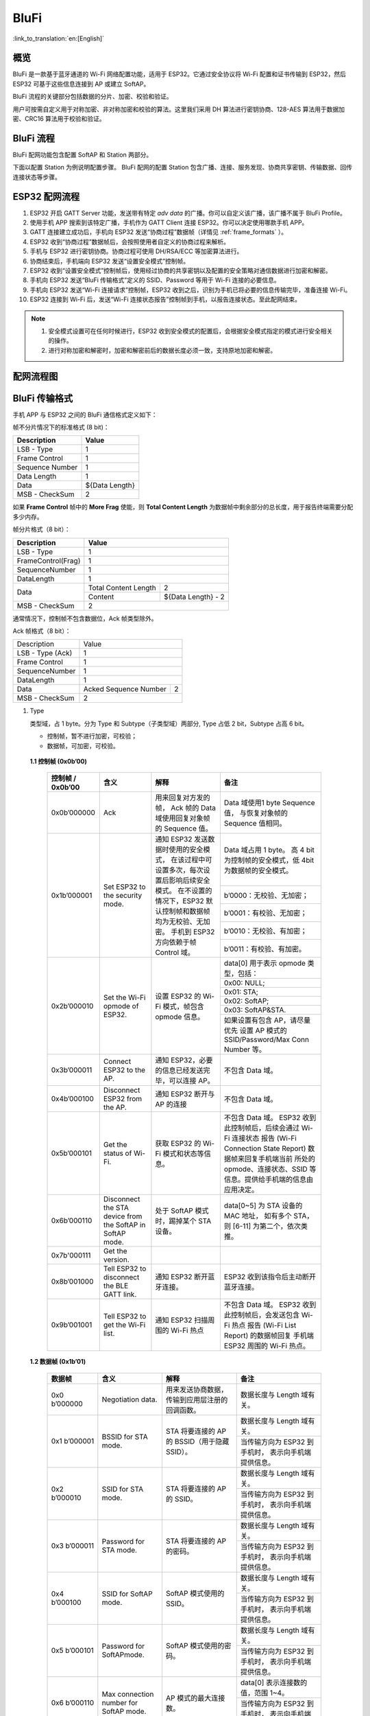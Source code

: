 BluFi
^^^^^
:link_to_translation:`en:[English]`

概览
-----
BluFi 是一款基于蓝牙通道的 Wi-Fi 网络配置功能，适用于 ESP32。它通过安全协议将 Wi-Fi 配置和证书传输到 ESP32，然后 ESP32 可基于这些信息连接到 AP 或建立 SoftAP。

BluFi 流程的关键部分包括数据的分片、加密、校验和验证。

用户可按需自定义用于对称加密、非对称加密和校验的算法。这里我们采用 DH 算法进行密钥协商、128-AES 算法用于数据加密、CRC16 算法用于校验和验证。

BluFi 流程
----------
BluFi 配网功能包含配置 SoftAP 和 Station 两部分。

下面以配置 Station 为例说明配置步骤。
BluFi 配网的配置 Station 包含广播、连接、服务发现、协商共享密钥、传输数据、回传连接状态等步骤。

ESP32 配网流程
--------------

1. ESP32 开启 GATT Server 功能，发送带有特定 *adv data* 的广播。你可以自定义该广播，该广播不属于 BluFi Profile。

2. 使用手机 APP 搜索到该特定广播，手机作为 GATT Client 连接 ESP32。你可以决定使用哪款手机 APP。

3. GATT 连接建立成功后，手机向 ESP32 发送“协商过程”数据帧（详情见 :ref:`frame_formats` ）。

4. ESP32 收到“协商过程”数据帧后，会按照使用者自定义的协商过程来解析。

5. 手机与 ESP32 进行密钥协商。协商过程可使用 DH/RSA/ECC 等加密算法进行。

6. 协商结束后，手机端向 ESP32 发送“设置安全模式”控制帧。

7. ESP32 收到“设置安全模式”控制帧后，使用经过协商的共享密钥以及配置的安全策略对通信数据进行加密和解密。

8. 手机向 ESP32 发送“BluFi 传输格式”定义的 SSID、Password 等用于 Wi-Fi 连接的必要信息。

9. 手机向 ESP32 发送“Wi-Fi 连接请求”控制帧，ESP32 收到之后，识别为手机已将必要的信息传输完毕，准备连接 Wi-Fi。

10. ESP32 连接到 Wi-Fi 后，发送“Wi-Fi 连接状态报告”控制帧到手机，以报告连接状态。至此配网结束。

.. note::

    1. 安全模式设置可在任何时候进行，ESP32 收到安全模式的配置后，会根据安全模式指定的模式进行安全相关的操作。

    2. 进行对称加密和解密时，加密和解密前后的数据长度必须一致，支持原地加密和解密。

配网流程图
-----------

.. seqdiag::
    :caption: BluFi Flow Chart
    :align: center

    seqdiag blufi {
        activation = none;
        node_width = 80;
        node_height = 60;
        edge_length = 380;
        span_height = 10;
        default_fontsize = 12; 

        Phone <- ESP32 [label="广播"];
        Phone -> ESP32 [label="建立 GATT 链接"];
        Phone <- ESP32 [label="协商密钥"];
        Phone -> ESP32 [label="协商密钥"];
        Phone -> ESP32 [label="CTRL: 设置 ESP32 手机安全模式"];
        Phone -> ESP32 [label="DATA: SSID"];
        Phone -> ESP32 [label="DATA: Password"];
        Phone -> ESP32 [label="DATA: 其他信息，如 CA 认证"];
        Phone -> ESP32 [label="CTRL: 连接到 AP"];
        Phone <- ESP32 [label="DATA: 连接状态报告"];
    }

.. _frame_formats:

BluFi 传输格式
--------------

手机 APP 与 ESP32 之间的 BluFi 通信格式定义如下：

帧不分片情况下的标准格式 (8 bit)：

+-----------------+----------------+
|   Description   |     Value      |
+=================+================+
| LSB - Type      | 1              |
+-----------------+----------------+
| Frame Control   | 1              |
+-----------------+----------------+
| Sequence Number | 1              |
+-----------------+----------------+
| Data Length     | 1              |
+-----------------+----------------+
| Data            | ${Data Length} |
+-----------------+----------------+
| MSB - CheckSum  | 2              |
+-----------------+----------------+

如果 **Frame Control** 帧中的 **More Frag** 使能，则 **Total Content Length** 为数据帧中剩余部分的总长度，用于报告终端需要分配多少内存。

帧分片格式（8 bit）：

+--------------------+-------------------------------------------+
| Description        | Value                                     |
+====================+===========================================+
| LSB - Type         | 1                                         |
+--------------------+-------------------------------------------+
| FrameControl(Frag) | 1                                         |
+--------------------+-------------------------------------------+
| SequenceNumber     | 1                                         |
+--------------------+-------------------------------------------+
| DataLength         | 1                                         |
+--------------------+----------------------+--------------------+
|                    | Total Content Length | 2                  |
+ Data               +----------------------+--------------------+
|                    | Content              | ${Data Length} - 2 |
+--------------------+----------------------+--------------------+
| MSB - CheckSum     | 2                                         |
+--------------------+-------------------------------------------+

通常情况下，控制帧不包含数据位，Ack 帧类型除外。

Ack 帧格式（8 bit）：

+------------------+--------------------------------------------+
| Description      | Value                                      |
+------------------+--------------------------------------------+
| LSB - Type (Ack) | 1                                          |
+------------------+--------------------------------------------+
| Frame Control    | 1                                          |
+------------------+--------------------------------------------+
| SequenceNumber   | 1                                          |
+------------------+--------------------------------------------+
| DataLength       | 1                                          |
+------------------+-----------------------+--------------------+
+ Data             + Acked Sequence Number + 2                  +
|                  |                       |                    |
+------------------+-----------------------+--------------------+
| MSB - CheckSum   | 2                                          |
+------------------+--------------------------------------------+ 

1. Type

   类型域，占 1 byte。分为 Type 和 Subtype（子类型域）两部分, Type 占低 2 bit，Subtype 占高 6 bit。
   
   * 控制帧，暂不进行加密，可校验；
   
   * 数据帧，可加密，可校验。

 **1.1 控制帧 (0x0b’00)** 

  +------------------+-----------------------------------+----------------------------------------------------------------+----------------------------------------------------------------------+
  | 控制帧 / 0x0b’00 | 含义                              | 解释                                                           | 备注                                                                 |
  +==================+===================================+================================================================+======================================================================+
  | 0x0b’000000      | Ack                               | 用来回复对方发的帧，                                           | Data 域使用1 byte Sequence 值，                                      |
  |                  |                                   | Ack 帧的 Data 域使用回复对象帧的 Sequence 值。                 | 与恢复对象帧的Sequence 值相同。                                      |
  +------------------+-----------------------------------+----------------------------------------------------------------+----------------------------------------------------------------------+
  | 0x1b’000001      | Set ESP32 to the security mode.   | 通知 ESP32 发送数据时使用的安全模式，                          | Data 域占用 1 byte。                                                 |
  |                  |                                   | 在该过程中可设置多次，每次设置后影响后续安全模式。             | 高 4 bit 为控制帧的安全模式，低 4bit 为数据帧的安全模式。            |
  +                  +                                   + 在不设置的情况下，ESP32 默认控制帧和数据帧均为无校验、无加密。 +----------------------------------------------------------------------+
  |                  |                                   | 手机到 ESP32 方向依赖于帧 Control 域。                         | b’0000：无校验、无加密；                                             |
  +                  +                                   +                                                                +----------------------------------------------------------------------+
  |                  |                                   |                                                                | b’0001：有校验、无加密；                                             |
  +                  +                                   +                                                                +----------------------------------------------------------------------+
  |                  |                                   |                                                                | b’0010：无校验、有加密；                                             |
  +                  +                                   +                                                                +----------------------------------------------------------------------+
  |                  |                                   |                                                                | b’0011：有校验、有加密。                                             |
  +------------------+-----------------------------------+----------------------------------------------------------------+----------------------------------------------------------------------+
  | 0x2b’000010      | Set the Wi-Fi opmode of ESP32.    | 设置 ESP32 的 Wi-Fi 模式，帧包含 opmode 信息。                 | data[0] 用于表示 opmode 类型，包括：                                 |
  +                  +                                   +                                                                +----------------------------------------------------------------------+
  |                  |                                   |                                                                | 0x00: NULL;                                                          |
  +                  +                                   +                                                                +----------------------------------------------------------------------+
  |                  |                                   |                                                                | 0x01: STA;                                                           |
  +                  +                                   +                                                                +----------------------------------------------------------------------+
  |                  |                                   |                                                                | 0x02: SoftAP;                                                        |
  +                  +                                   +                                                                +----------------------------------------------------------------------+
  |                  |                                   |                                                                | 0x03: SoftAP&STA.                                                    |
  +                  +                                   +                                                                +----------------------------------------------------------------------+
  |                  |                                   |                                                                | 如果设置有包含 AP，请尽量优先                                        |
  |                  |                                   |                                                                | 设置 AP 模式的SSID/Password/Max Conn Number 等。                     |
  +------------------+-----------------------------------+----------------------------------------------------------------+----------------------------------------------------------------------+
  | 0x3b’000011      | Connect ESP32 to the AP.          | 通知 ESP32，必要的信息已经发送完毕，可以连接 AP。              | 不包含 Data 域。                                                     |
  +------------------+-----------------------------------+----------------------------------------------------------------+----------------------------------------------------------------------+
  | 0x4b’000100      | Disconnect ESP32 from  the AP.    | 通知 ESP32 断开与 AP 的连接                                    | 不包含 Data 域。                                                     |
  +------------------+-----------------------------------+----------------------------------------------------------------+----------------------------------------------------------------------+
  | 0x5b’000101      | Get the status of Wi-Fi.          | 获取 ESP32 的 Wi-Fi 模式和状态等信息。                         | 不包含 Data 域。                                                     |
  |                  |                                   |                                                                | ESP32 收到此控制帧后，后续会通过 Wi-Fi 连接状态                      |
  |                  |                                   |                                                                | 报告 (Wi-Fi Connection State Report) 数据帧来回复手机端当前          |
  |                  |                                   |                                                                | 所处的 opmode、连接状态、SSID 等信息。提供给手机端的信息由应用决定。 |
  +------------------+-----------------------------------+----------------------------------------------------------------+----------------------------------------------------------------------+
  | 0x6b’000110      | Disconnect the STA device         | 处于 SoftAP 模式时，踢掉某个 STA 设备。                        | data[0~5] 为 STA 设备的 MAC 地址，                                   |
  |                  | from the SoftAP in SoftAP mode.   |                                                                | 如有多个 STA，则 [6-11] 为第二个，依次类推。                         |
  +------------------+-----------------------------------+----------------------------------------------------------------+----------------------------------------------------------------------+
  | 0x7b'000111      | Get the version.                  |                                                                |                                                                      |
  +------------------+-----------------------------------+----------------------------------------------------------------+----------------------------------------------------------------------+
  | 0x8b’001000      | Tell ESP32 to disconnect          | 通知 ESP32 断开蓝牙连接。                                      | ESP32 收到该指令后主动断开蓝牙连接。                                 |
  |                  | the BLE GATT link.                |                                                                |                                                                      |
  +------------------+-----------------------------------+----------------------------------------------------------------+----------------------------------------------------------------------+
  | 0x9b’001001      | Tell ESP32 to get the Wi-Fi list. | 通知 ESP32 扫描周围的 Wi-Fi 热点                               | 不包含 Data 域。                                                     |
  |                  |                                   |                                                                | ESP32 收到此控制帧后，会发送包含 Wi-Fi 热点                          |
  |                  |                                   |                                                                | 报告 (Wi-Fi List Report) 的数据帧回复                                |
  |                  |                                   |                                                                | 手机端 ESP32 周围的 Wi-Fi 热点。                                     |
  +------------------+-----------------------------------+----------------------------------------------------------------+----------------------------------------------------------------------+

 **1.2 数据帧 (0x1b’01)**

  +---------------+----------------------------------------+------------------------------------------------+------------------------------------------------------+
  | 数据帧        | 含义                                   | 解释                                           | 备注                                                 |
  +===============+========================================+================================================+======================================================+
  | 0x0 b’000000  | Negotiation data.                      | 用来发送协商数据，传输到应用层注册的回调函数。 | 数据长度与 Length 域有关。                           |
  +---------------+----------------------------------------+------------------------------------------------+------------------------------------------------------+
  | 0x1 b’000001  | BSSID for STA mode.                    | STA 将要连接的 AP 的 BSSID（用于隐藏SSID）。   | 数据长度与 Length 域有关。                           |
  +               +                                        +                                                +------------------------------------------------------+
  |               |                                        |                                                | 当传输方向为 ESP32 到手机时，                        |
  |               |                                        |                                                | 表示向手机端提供信息。                               |
  +---------------+----------------------------------------+------------------------------------------------+------------------------------------------------------+
  | 0x2 b’000010  | SSID for STA mode.                     | STA 将要连接的 AP 的 SSID。                    | 数据长度与 Length 域有关。                           |
  +               +                                        +                                                +------------------------------------------------------+
  |               |                                        |                                                | 当传输方向为 ESP32 到手机时，                        |
  |               |                                        |                                                | 表示向手机端提供信息。                               |
  +---------------+----------------------------------------+------------------------------------------------+------------------------------------------------------+
  | 0x3 b’000011  | Password for STA mode.                 | STA 将要连接的 AP 的密码。                     | 数据长度与 Length 域有关。                           |
  +               +                                        +                                                +------------------------------------------------------+
  |               |                                        |                                                | 当传输方向为 ESP32 到手机时，                        |
  |               |                                        |                                                | 表示向手机端提供信息。                               |
  +---------------+----------------------------------------+------------------------------------------------+------------------------------------------------------+
  | 0x4 b’000100  | SSID for SoftAP mode.                  | SoftAP 模式使用的 SSID。                       | 数据长度与 Length 域有关。                           |
  +               +                                        +                                                +------------------------------------------------------+
  |               |                                        |                                                | 当传输方向为 ESP32 到手机时，                        |
  |               |                                        |                                                | 表示向手机端提供信息。                               |
  +---------------+----------------------------------------+------------------------------------------------+------------------------------------------------------+
  | 0x5 b’000101  | Password for SoftAPmode.               | SoftAP 模式使用的密码。                        | 数据长度与 Length 域有关。                           |
  +               +                                        +                                                +------------------------------------------------------+
  |               |                                        |                                                | 当传输方向为 ESP32 到手机时，                        |
  |               |                                        |                                                | 表示向手机端提供信息。                               |
  +---------------+----------------------------------------+------------------------------------------------+------------------------------------------------------+
  | 0x6 b’000110  | Max connection number for SoftAP mode. | AP 模式的最大连接数。                          | data[0] 表示连接数的值，范围 1~4。                   |
  +               +                                        +                                                +------------------------------------------------------+
  |               |                                        |                                                | 当传输方向为 ESP32 到手机时，                        |
  |               |                                        |                                                | 表示向手机端提供信息。                               |
  +---------------+----------------------------------------+------------------------------------------------+------------------------------------------------------+
  | 0x7b’000111   | Authentication mode for SoftAP mode.   | AP 模式的认证模式。                            | data[0]：                                            |
  +               +                                        +                                                +------------------------------------------------------+
  |               |                                        |                                                | 0x00: OPEN;                                          |
  +               +                                        +                                                +------------------------------------------------------+
  |               |                                        |                                                | 0x01: WEP;                                           |
  +               +                                        +                                                +------------------------------------------------------+
  |               |                                        |                                                | 0x02: WPA_PSK;                                       |
  +               +                                        +                                                +------------------------------------------------------+
  |               |                                        |                                                | 0x03: WPA2_PSK;                                      |
  +               +                                        +                                                +------------------------------------------------------+
  |               |                                        |                                                | 0x04: WPA_WPA2_PSK.                                  |
  +               +                                        +                                                +------------------------------------------------------+
  |               |                                        |                                                | 当传输方向为 ESP32 到手机时，                        |
  |               |                                        |                                                | 表示向手机端提供信息。                               |
  +---------------+----------------------------------------+------------------------------------------------+------------------------------------------------------+
  | 0x8b’001000   | Channel for SoftAP mode.               | SoftAP 模式的通道数量。                        | data[0] 表示通道的数量，范围 1~14。                  |
  +               +                                        +                                                +------------------------------------------------------+
  |               |                                        |                                                | 当传输方向为 ESP32 到手机时，                        |
  |               |                                        |                                                | 表示向手机端提供信息。                               |
  +---------------+----------------------------------------+------------------------------------------------+------------------------------------------------------+
  | 0x9b’001001   | Username.                              | 使用企业级加密时，Client 端的用户名。          | 数据长度与 Length 域有关。                           |
  +---------------+----------------------------------------+------------------------------------------------+------------------------------------------------------+
  | 0xab’001010   | CA certification.                      | 进行企业级加密时使用的 CA 证书。               | 数据长度与 Length 域有关，                           |
  |               |                                        |                                                | 长度不够，可用分片。                                 |
  +---------------+----------------------------------------+------------------------------------------------+------------------------------------------------------+
  | 0xbb’001011   | Client certification.                  | 进行企业级加密时，Client 端的证书。            | 数据长度与 Length 域有关，                           |
  +               +                                        +------------------------------------------------+ 长度不够，可用分片。                                 +
  |               |                                        | 可包含或不包含私钥，由证书内容决定。           |                                                      |
  +---------------+----------------------------------------+------------------------------------------------+------------------------------------------------------+
  | 0xcb’001100   | Server certification.                  | 进行企业级加密时，Server 端的证书。            | 数据长度与 Length 域有关，                           |
  +               +                                        +------------------------------------------------+ 长度不够，可用分片。                                 +
  |               |                                        | 可包含或不包含私钥，由证书内容决定。           |                                                      |
  +---------------+----------------------------------------+------------------------------------------------+------------------------------------------------------+
  | 0xdb’001101   | Client private key.                    | 进行企业级加密时，Client 端的私钥。            | 数据长度与 Length 域有关，                           |
  |               |                                        |                                                | 长度不够，可用分片。                                 |
  +---------------+----------------------------------------+------------------------------------------------+------------------------------------------------------+
  | 0xeb’001110   | Server private key.                    | 进行企业级加密时，Server 端的私钥。            | 数据长度与 Length 域有关，                           |
  |               |                                        |                                                | 长度不够，可用分片。                                 |
  +---------------+----------------------------------------+------------------------------------------------+------------------------------------------------------+
  | 0xf b’001111  | Wi-Fi connection state report.         | 通知手机 ESP32 的 Wi-Fi 状态，                 | data[0] 表示 opmode，包括：                          |
  |               |                                        | 包括 STA状态和 SoftAP 状态，                   |                                                      |
  |               |                                        | 用于手机配置 STA 连接时的通知，                |                                                      |
  |               |                                        | 或有 STA 连接上 SoftAP 时的通知。              |                                                      |
  +               +                                        +------------------------------------------------+------------------------------------------------------+
  |               |                                        | 但收到手机询问 Wi-Fi 状态时，                  | 0x00: NULL；                                         |
  +               +                                        + 除了回复此帧外，还可回复其他数据帧。           +------------------------------------------------------+
  |               |                                        |                                                | 0x01: STA;                                           |
  +               +                                        +                                                +------------------------------------------------------+
  |               |                                        |                                                | 0x02: SoftAP;                                        |
  +               +                                        +                                                +------------------------------------------------------+
  |               |                                        |                                                | 0x03: SoftAP&STA                                     |
  +               +                                        +                                                +------------------------------------------------------+
  |               |                                        |                                                | data[1]：STA 的连接状态，                            |
  |               |                                        |                                                | 0x0 表示处于连接状态，                               |
  |               |                                        |                                                | 其他表示处于非连接状态；                             |
  +               +                                        +                                                +------------------------------------------------------+
  |               |                                        |                                                | data[2]：SoftAP 的连接状态，                         |
  |               |                                        |                                                | 即表示有多少 STA 已经连接。                          |
  +               +                                        +                                                +------------------------------------------------------+
  |               |                                        |                                                | data[3] 及以后：为按照本协议格式 SSID\BSSID 等信息。 |
  +---------------+----------------------------------------+------------------------------------------------+------------------------------------------------------+
  | 0x10 b’010000 | Version.                               |                                                | data[0]= great version                               |
  +               +                                        +                                                +------------------------------------------------------+
  |               |                                        |                                                | data[1]=sub version                                  |
  +---------------+----------------------------------------+------------------------------------------------+------------------------------------------------------+
  | 0x11 B’010001 | Wi-Fi list.                            | 通知手机 ESP32 周围的 Wi-Fi 热点列表。         | 数据帧数据格式为 Length + RSSI + SSID,               |
  |               |                                        |                                                | 数据较长时可分片发送。                               |
  +---------------+----------------------------------------+------------------------------------------------+------------------------------------------------------+
  | 0x12 B’010010 | Report error.                          | 通知手机 BluFi 过程出现异常错误。              | 0x00: sequence error;                                |
  +               +                                        +                                                +------------------------------------------------------+
  |               |                                        |                                                | 0x01: checksum error;                                |
  +               +                                        +                                                +------------------------------------------------------+
  |               |                                        |                                                | 0x02: decrypt error;                                 |
  +               +                                        +                                                +------------------------------------------------------+
  |               |                                        |                                                | 0x03: encrypt error;                                 |
  +               +                                        +                                                +------------------------------------------------------+
  |               |                                        |                                                | 0x04: init security error;                           |
  +               +                                        +                                                +------------------------------------------------------+
  |               |                                        |                                                | 0x05: dh malloc error;                               |
  +               +                                        +                                                +------------------------------------------------------+
  |               |                                        |                                                | 0x06: dh param error;                                |
  +               +                                        +                                                +------------------------------------------------------+
  |               |                                        |                                                | 0x07: read param  error;                             |
  +               +                                        +                                                +------------------------------------------------------+
  |               |                                        |                                                | 0x08: make public error.                             |
  +---------------+----------------------------------------+------------------------------------------------+------------------------------------------------------+
  | 0x13 B’010011 | Custom data.                           | 用户发送或者接收自定义数据。                   | 数据较长时可分片发送。                               |
  +---------------+----------------------------------------+------------------------------------------------+------------------------------------------------------+

2. Frame Control

   帧控制域，占 1 byte，每个 bit 表示不同含义。
   
   +----------------+-------------------------------------------------------------------------------------------------------------------------------+
   | 位             | 含义                                                                                                                          |
   +================+===============================================================================================================================+
   | 0x01           | 表示帧是否加密。                                                                                                              |
   +                +-------------------------------------------------------------------------------------------------------------------------------+
   |                | 1 表示加密，0 表示未加密。                                                                                                    |
   +                +-------------------------------------------------------------------------------------------------------------------------------+
   |                | 加密部分帧括完整的 DATA 域加密之前的明文（不帧含末尾的校验）。                                                                |
   +                +-------------------------------------------------------------------------------------------------------------------------------+
   |                | 控制帧暂不加密，故控制帧此位为 0。                                                                                            |
   +----------------+-------------------------------------------------------------------------------------------------------------------------------+
   | 0x02           | 表示帧 Data 域结尾是否帧含校验（例如 SHA1,MD5,CRC等）需要校验的数据域包括 sequcne + data length + 明文 data。                 |
   +                +-------------------------------------------------------------------------------------------------------------------------------+
   |                | 控制帧和数据帧都可以包含校验位或不包含。                                                                                      |
   +----------------+-------------------------------------------------------------------------------------------------------------------------------+
   | 0x04           | 表示数据方向。                                                                                                                |
   +                +-------------------------------------------------------------------------------------------------------------------------------+
   |                | 0 表示手机发向 ESP32；                                                                                                        |
   +                +-------------------------------------------------------------------------------------------------------------------------------+
   |                | 1 表示 ESP32 发向手机。                                                                                                       |
   +----------------+-------------------------------------------------------------------------------------------------------------------------------+
   | 0x08           | 表示是否要求对方回复 ack。                                                                                                    |
   +                +-------------------------------------------------------------------------------------------------------------------------------+
   |                | 0 表示不要求；                                                                                                                |
   +                +-------------------------------------------------------------------------------------------------------------------------------+
   |                | 1 表示要求回复 ack。                                                                                                          |
   +----------------+-------------------------------------------------------------------------------------------------------------------------------+
   | 0x10           | 表示是否有后续的数据分片。                                                                                                    |
   +                +-------------------------------------------------------------------------------------------------------------------------------+
   |                | 0 表示此帧没有后续数据分片；                                                                                                  |
   +                +-------------------------------------------------------------------------------------------------------------------------------+
   |                | 1 表示还有后续数据分片，用来传输较长的数据。                                                                                  |
   +                +-------------------------------------------------------------------------------------------------------------------------------+
   |                | 如果是 Frag 帧，则告知当前 content 部分+后续 content 部分的总长度，位于 Data 域的前 2 字节(即最大支持 64K 的 content 数据）。 |
   +----------------+-------------------------------------------------------------------------------------------------------------------------------+
   | 0x10~0x80 保留 |                                                                                                                               |
   +----------------+-------------------------------------------------------------------------------------------------------------------------------+


3. Sequence Control

   序列控制域。帧发送时，无论帧的类型是什么，序列 (Sequence) 都会自动加 1，用来防止重放攻击 (Replay Attack)。每次重现连接后，序列清零。
   
4. Length

   Data 域的长度，不包含 CheckSum。
   
5. Data

   不同的 Type 或 Subtype，Data 域的含义均不同。请参考上方表格。

6. CheckSum

   此域为 2 byte 的校验，用来校验『序列 + 数据长度 + 明文数据』。
   
ESP32 端的安全实现
------------------

1. 保证数据安全

   为了保证 Wi-Fi SSID 和密码的传输过程是安全的，需要使用对称加密算法（例如 AES、DES等）对报文进行加密。在使用对称加密算法之前，需要使用非对称加密算法（DH、RSA、ECC 等）协商出（或生成出）一个共享密钥。

2. 保证数据完整性

   保证数据完整性，需要加入校验算法（例如 SHA1、MD5、CRC 等）。

3. 身份安全（签名）

   某些算法如 RSA 可以保证身份安全。有些算法如 DH，本身不能保证身份安全，需要添加其他算法来签名。

4. 防止重放攻击 (Replay Attack)

   加入帧发送序列（Sequence），并且序列参与数据校验。

   在 ESP32 端的代码中，你可以决定和开发密钥协商等安全处理的流程参考上述流程图）。手机应用向 ESP32 发送协商数据，将传送给应用层处理。如果应用层不处理，可使用 BluFi 提供的 DH 加密算法来磋商密钥。应用层需向 BluFi 注册以下几个与安全相关的函数：

.. code-block:: c

   typedef void (*esp_blufi_negotiate_data_handler_t)(uint8_t *data, int len, uint8_t **output_data, int *output_len, bool *need_free);

该函数用来接收协商期间的正常数据 (normal data)，处理完成后，需要将待发送的数据使用 output_data 和 output_len 传出。
   
BluFi 会在调用完 negotiate_data_handler 后，发送 negotiate_data_handler 传出的 output_data。
   
这里的两个『*』，因为需要发出去的数据长度未知，所以需要函数自行分配 (malloc) 或者指向全局变量，通过 need_free 通知是否需要释放内存。
 
.. code-block:: c

   typedef int (* esp_blufi_encrypt_func_t)(uint8_t iv8, uint8_t *crypt_data, int cyprt_len);	
  
加密和解密的数据长度必须一致。其中 iv8 为帧的 8 bit 序列 (sequence)，可作为 iv 的某 8 bit 来使用。
  
.. code-block:: c
   
   typedef int (* esp_blufi_decrypt_func_t)(uint8_t iv8, uint8_t *crypt_data, int crypt_len);

加密和解密的数据长度必须一致。其中 iv8 为帧的 8 bit 序列 (sequence)，可作为 iv 的某 8 bit 来使用。
   
.. code-block:: c
   
   typedef uint16_t (*esp_blufi_checksum_func_t)(uint8_t iv8, uint8_t *data, int len);
   
该函数用来计算 CheckSum，返回值为 CheckSum 的值。BluFi 会使用该函数返回值与包末尾的 CheckSum 做比较。
      
GATT 相关说明
-------------

UUID
>>>>>

BluFi Service UUID： 0xFFFF，16 bit

BluFi （手机 -> ESP32） 特性：0xFF01，主要权限：可写

BluFi （ESP32 -> 手机） 特性：0xFF02，主要权限：可读可通知

.. note::

	1. 目前 Ack 机制已经在该 Profile 协议中定义，但是还没有代码实现。
	
	2. 其他部分均已实现。